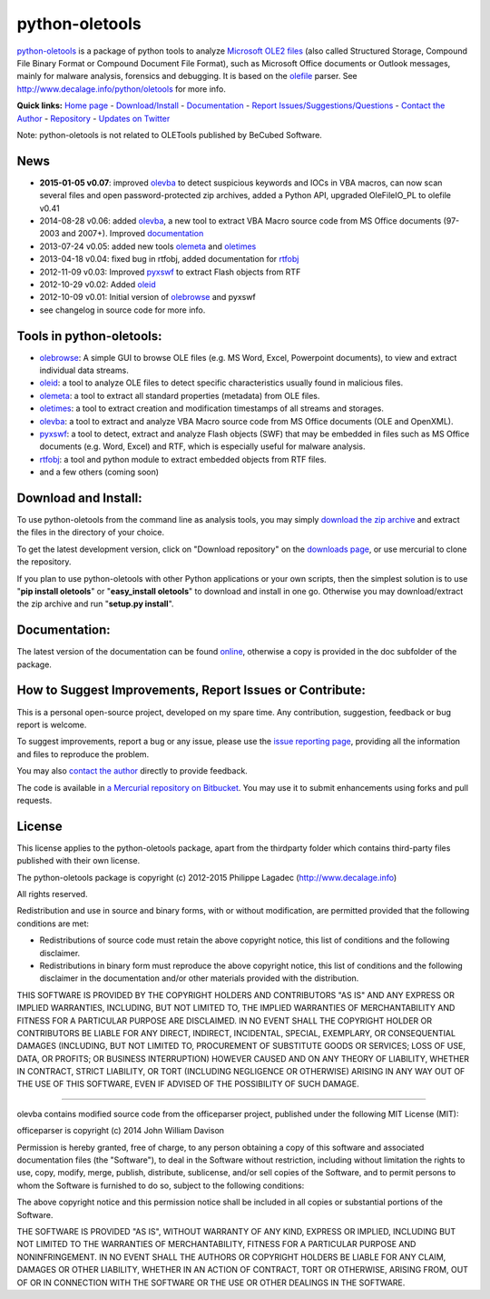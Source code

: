 python-oletools
===============

`python-oletools <http://www.decalage.info/python/oletools>`_ is a
package of python tools to analyze `Microsoft OLE2
files <http://en.wikipedia.org/wiki/Compound_File_Binary_Format>`_ (also
called Structured Storage, Compound File Binary Format or Compound
Document File Format), such as Microsoft Office documents or Outlook
messages, mainly for malware analysis, forensics and debugging. It is
based on the `olefile <http://www.decalage.info/olefile>`_ parser. See
`http://www.decalage.info/python/oletools <http://www.decalage.info/python/oletools>`_
for more info.

**Quick links:** `Home page <http://www.decalage.info/python/oletools>`_
-
`Download/Install <https://bitbucket.org/decalage/oletools/wiki/Install>`_
- `Documentation <https://bitbucket.org/decalage/oletools/wiki>`_ -
`Report
Issues/Suggestions/Questions <https://bitbucket.org/decalage/oletools/issues?status=new&status=open>`_
- `Contact the Author <http://decalage.info/contact>`_ -
`Repository <https://bitbucket.org/decalage/oletools>`_ - `Updates on
Twitter <https://twitter.com/decalage2>`_

Note: python-oletools is not related to OLETools published by BeCubed
Software.

News
----

-  **2015-01-05 v0.07**: improved
   `olevba <https://bitbucket.org/decalage/oletools/wiki/olevba>`_ to
   detect suspicious keywords and IOCs in VBA macros, can now scan
   several files and open password-protected zip archives, added a
   Python API, upgraded OleFileIO\_PL to olefile v0.41
-  2014-08-28 v0.06: added
   `olevba <https://bitbucket.org/decalage/oletools/wiki/olevba>`_, a
   new tool to extract VBA Macro source code from MS Office documents
   (97-2003 and 2007+). Improved
   `documentation <https://bitbucket.org/decalage/oletools/wiki>`_
-  2013-07-24 v0.05: added new tools
   `olemeta <https://bitbucket.org/decalage/oletools/wiki/olemeta>`_ and
   `oletimes <https://bitbucket.org/decalage/oletools/wiki/oletimes>`_
-  2013-04-18 v0.04: fixed bug in rtfobj, added documentation for
   `rtfobj <https://bitbucket.org/decalage/oletools/wiki/rtfobj>`_
-  2012-11-09 v0.03: Improved
   `pyxswf <https://bitbucket.org/decalage/oletools/wiki/pyxswf>`_ to
   extract Flash objects from RTF
-  2012-10-29 v0.02: Added
   `oleid <https://bitbucket.org/decalage/oletools/wiki/oleid>`_
-  2012-10-09 v0.01: Initial version of
   `olebrowse <https://bitbucket.org/decalage/oletools/wiki/olebrowse>`_
   and pyxswf
-  see changelog in source code for more info.

Tools in python-oletools:
-------------------------

-  `olebrowse <https://bitbucket.org/decalage/oletools/wiki/olebrowse>`_:
   A simple GUI to browse OLE files (e.g. MS Word, Excel, Powerpoint
   documents), to view and extract individual data streams.
-  `oleid <https://bitbucket.org/decalage/oletools/wiki/oleid>`_: a tool
   to analyze OLE files to detect specific characteristics usually found
   in malicious files.
-  `olemeta <https://bitbucket.org/decalage/oletools/wiki/olemeta>`_: a
   tool to extract all standard properties (metadata) from OLE files.
-  `oletimes <https://bitbucket.org/decalage/oletools/wiki/oletimes>`_:
   a tool to extract creation and modification timestamps of all streams
   and storages.
-  `olevba <https://bitbucket.org/decalage/oletools/wiki/olevba>`_: a
   tool to extract and analyze VBA Macro source code from MS Office
   documents (OLE and OpenXML).
-  `pyxswf <https://bitbucket.org/decalage/oletools/wiki/pyxswf>`_: a
   tool to detect, extract and analyze Flash objects (SWF) that may be
   embedded in files such as MS Office documents (e.g. Word, Excel) and
   RTF, which is especially useful for malware analysis.
-  `rtfobj <https://bitbucket.org/decalage/oletools/wiki/rtfobj>`_: a
   tool and python module to extract embedded objects from RTF files.
-  and a few others (coming soon)

Download and Install:
---------------------

To use python-oletools from the command line as analysis tools, you may
simply `download the zip
archive <https://bitbucket.org/decalage/oletools/downloads>`_ and
extract the files in the directory of your choice.

To get the latest development version, click on "Download repository" on
the `downloads
page <https://bitbucket.org/decalage/oletools/downloads>`_, or use
mercurial to clone the repository.

If you plan to use python-oletools with other Python applications or
your own scripts, then the simplest solution is to use "**pip install
oletools**\ " or "**easy\_install oletools**\ " to download and install
in one go. Otherwise you may download/extract the zip archive and run
"**setup.py install**\ ".

Documentation:
--------------

The latest version of the documentation can be found
`online <https://bitbucket.org/decalage/oletools/wiki>`_, otherwise a
copy is provided in the doc subfolder of the package.

How to Suggest Improvements, Report Issues or Contribute:
---------------------------------------------------------

This is a personal open-source project, developed on my spare time. Any
contribution, suggestion, feedback or bug report is welcome.

To suggest improvements, report a bug or any issue, please use the
`issue reporting
page <https://bitbucket.org/decalage/olefileio_pl/issues?status=new&status=open>`_,
providing all the information and files to reproduce the problem.

You may also `contact the author <http://decalage.info/contact>`_
directly to provide feedback.

The code is available in `a Mercurial repository on
Bitbucket <https://bitbucket.org/decalage/oletools>`_. You may use it to
submit enhancements using forks and pull requests.

License
-------

This license applies to the python-oletools package, apart from the
thirdparty folder which contains third-party files published with their
own license.

The python-oletools package is copyright (c) 2012-2015 Philippe Lagadec
(http://www.decalage.info)

All rights reserved.

Redistribution and use in source and binary forms, with or without
modification, are permitted provided that the following conditions are
met:

-  Redistributions of source code must retain the above copyright
   notice, this list of conditions and the following disclaimer.
-  Redistributions in binary form must reproduce the above copyright
   notice, this list of conditions and the following disclaimer in the
   documentation and/or other materials provided with the distribution.

THIS SOFTWARE IS PROVIDED BY THE COPYRIGHT HOLDERS AND CONTRIBUTORS "AS
IS" AND ANY EXPRESS OR IMPLIED WARRANTIES, INCLUDING, BUT NOT LIMITED
TO, THE IMPLIED WARRANTIES OF MERCHANTABILITY AND FITNESS FOR A
PARTICULAR PURPOSE ARE DISCLAIMED. IN NO EVENT SHALL THE COPYRIGHT
HOLDER OR CONTRIBUTORS BE LIABLE FOR ANY DIRECT, INDIRECT, INCIDENTAL,
SPECIAL, EXEMPLARY, OR CONSEQUENTIAL DAMAGES (INCLUDING, BUT NOT LIMITED
TO, PROCUREMENT OF SUBSTITUTE GOODS OR SERVICES; LOSS OF USE, DATA, OR
PROFITS; OR BUSINESS INTERRUPTION) HOWEVER CAUSED AND ON ANY THEORY OF
LIABILITY, WHETHER IN CONTRACT, STRICT LIABILITY, OR TORT (INCLUDING
NEGLIGENCE OR OTHERWISE) ARISING IN ANY WAY OUT OF THE USE OF THIS
SOFTWARE, EVEN IF ADVISED OF THE POSSIBILITY OF SUCH DAMAGE.

--------------

olevba contains modified source code from the officeparser project,
published under the following MIT License (MIT):

officeparser is copyright (c) 2014 John William Davison

Permission is hereby granted, free of charge, to any person obtaining a
copy of this software and associated documentation files (the
"Software"), to deal in the Software without restriction, including
without limitation the rights to use, copy, modify, merge, publish,
distribute, sublicense, and/or sell copies of the Software, and to
permit persons to whom the Software is furnished to do so, subject to
the following conditions:

The above copyright notice and this permission notice shall be included
in all copies or substantial portions of the Software.

THE SOFTWARE IS PROVIDED "AS IS", WITHOUT WARRANTY OF ANY KIND, EXPRESS
OR IMPLIED, INCLUDING BUT NOT LIMITED TO THE WARRANTIES OF
MERCHANTABILITY, FITNESS FOR A PARTICULAR PURPOSE AND NONINFRINGEMENT.
IN NO EVENT SHALL THE AUTHORS OR COPYRIGHT HOLDERS BE LIABLE FOR ANY
CLAIM, DAMAGES OR OTHER LIABILITY, WHETHER IN AN ACTION OF CONTRACT,
TORT OR OTHERWISE, ARISING FROM, OUT OF OR IN CONNECTION WITH THE
SOFTWARE OR THE USE OR OTHER DEALINGS IN THE SOFTWARE.
